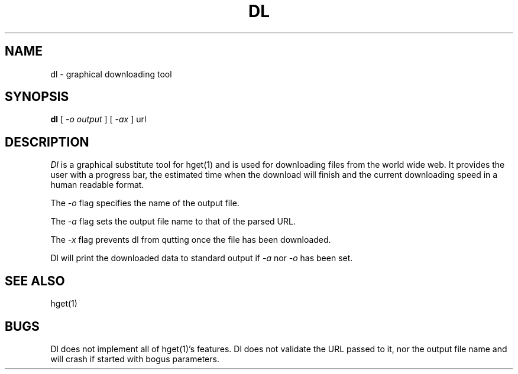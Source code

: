 .TH DL 1
.SH NAME
dl \- graphical downloading tool
.SH SYNOPSIS
.B dl
[
.I -o output
]
[
.I -ax
]
url
.SH DESCRIPTION
.I Dl
is a graphical substitute tool for hget(1) and is used for downloading
files from the world wide web.  It provides the user with a progress
bar, the estimated time when the download will finish and the current
downloading speed in a human readable format.
.PP
The
.I \-o
flag specifies the name of the output file.
.PP
The
.I \-a
flag sets the output file name to that of the parsed URL.
.PP
The
.I \-x
flag prevents dl from qutting once the file has been downloaded.
.PP
Dl will print the downloaded data to standard output if
.I \-a
nor
.I \-o
has been set.
.PD
.SH SEE ALSO
.EX
hget(1)
.EE
.SH BUGS
Dl does not implement all of hget(1)'s features.
Dl does not validate the URL passed to it, nor the output file name
and will crash if started with bogus parameters.
